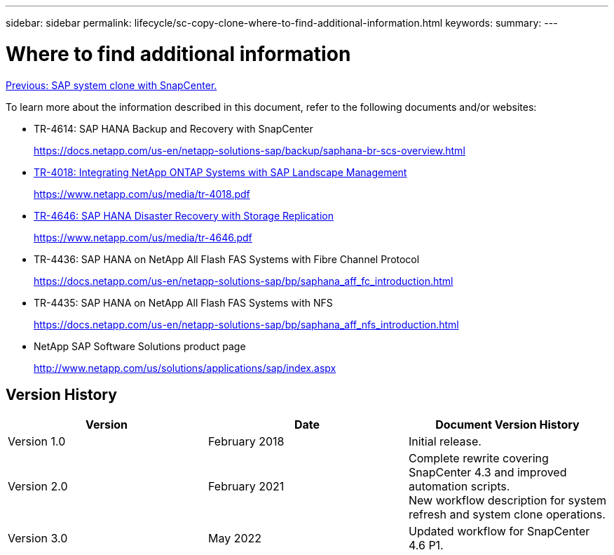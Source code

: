 ---
sidebar: sidebar
permalink: lifecycle/sc-copy-clone-where-to-find-additional-information.html
keywords:
summary:
---

= Where to find additional information
:hardbreaks:
:nofooter:
:icons: font
:linkattrs:
:imagesdir: ./../media/

//
// This file was created with NDAC Version 2.0 (August 17, 2020)
//
// 2022-05-23 12:08:56.606046
//

link:sc-copy-clone-sap-system-clone-with-snapcenter.html[Previous: SAP system clone with SnapCenter.]

To learn more about the information described in this document, refer to the following documents and/or websites:

* TR-4614: SAP HANA Backup and Recovery with SnapCenter
+
https://docs.netapp.com/us-en/netapp-solutions-sap/backup/saphana-br-scs-overview.html[https://docs.netapp.com/us-en/netapp-solutions-sap/backup/saphana-br-scs-overview.html^]

* https://www.netapp.com/us/media/tr-4018.pdf[TR-4018: Integrating NetApp ONTAP Systems with SAP Landscape Management^]
+
https://www.netapp.com/us/media/tr-4018.pdf[https://www.netapp.com/us/media/tr-4018.pdf^]

* https://www.netapp.com/us/media/tr-4646.pdf[TR-4646: SAP HANA Disaster Recovery with Storage Replication^]
+
https://www.netapp.com/us/media/tr-4646.pdf[https://www.netapp.com/us/media/tr-4646.pdf^]

* TR-4436: SAP HANA on NetApp All Flash FAS Systems with Fibre Channel Protocol
+
https://docs.netapp.com/us-en/netapp-solutions-sap/bp/saphana_aff_fc_introduction.html[https://docs.netapp.com/us-en/netapp-solutions-sap/bp/saphana_aff_fc_introduction.html^]

* TR-4435: SAP HANA on NetApp All Flash FAS Systems with NFS
+
https://docs.netapp.com/us-en/netapp-solutions-sap/bp/saphana_aff_nfs_introduction.html[https://docs.netapp.com/us-en/netapp-solutions-sap/bp/saphana_aff_nfs_introduction.html^]

* NetApp SAP Software Solutions product page
+
http://www.netapp.com/us/solutions/applications/sap/index.aspx[http://www.netapp.com/us/solutions/applications/sap/index.aspx^]

== Version History

|===
|Version |Date |Document Version History

|Version 1.0
|February 2018
|Initial release.
|Version 2.0
|February 2021
|Complete rewrite covering SnapCenter 4.3 and improved automation scripts.
New workflow description for system refresh and system clone operations.
|Version 3.0
|May 2022
|Updated workflow for SnapCenter 4.6 P1.
|===

